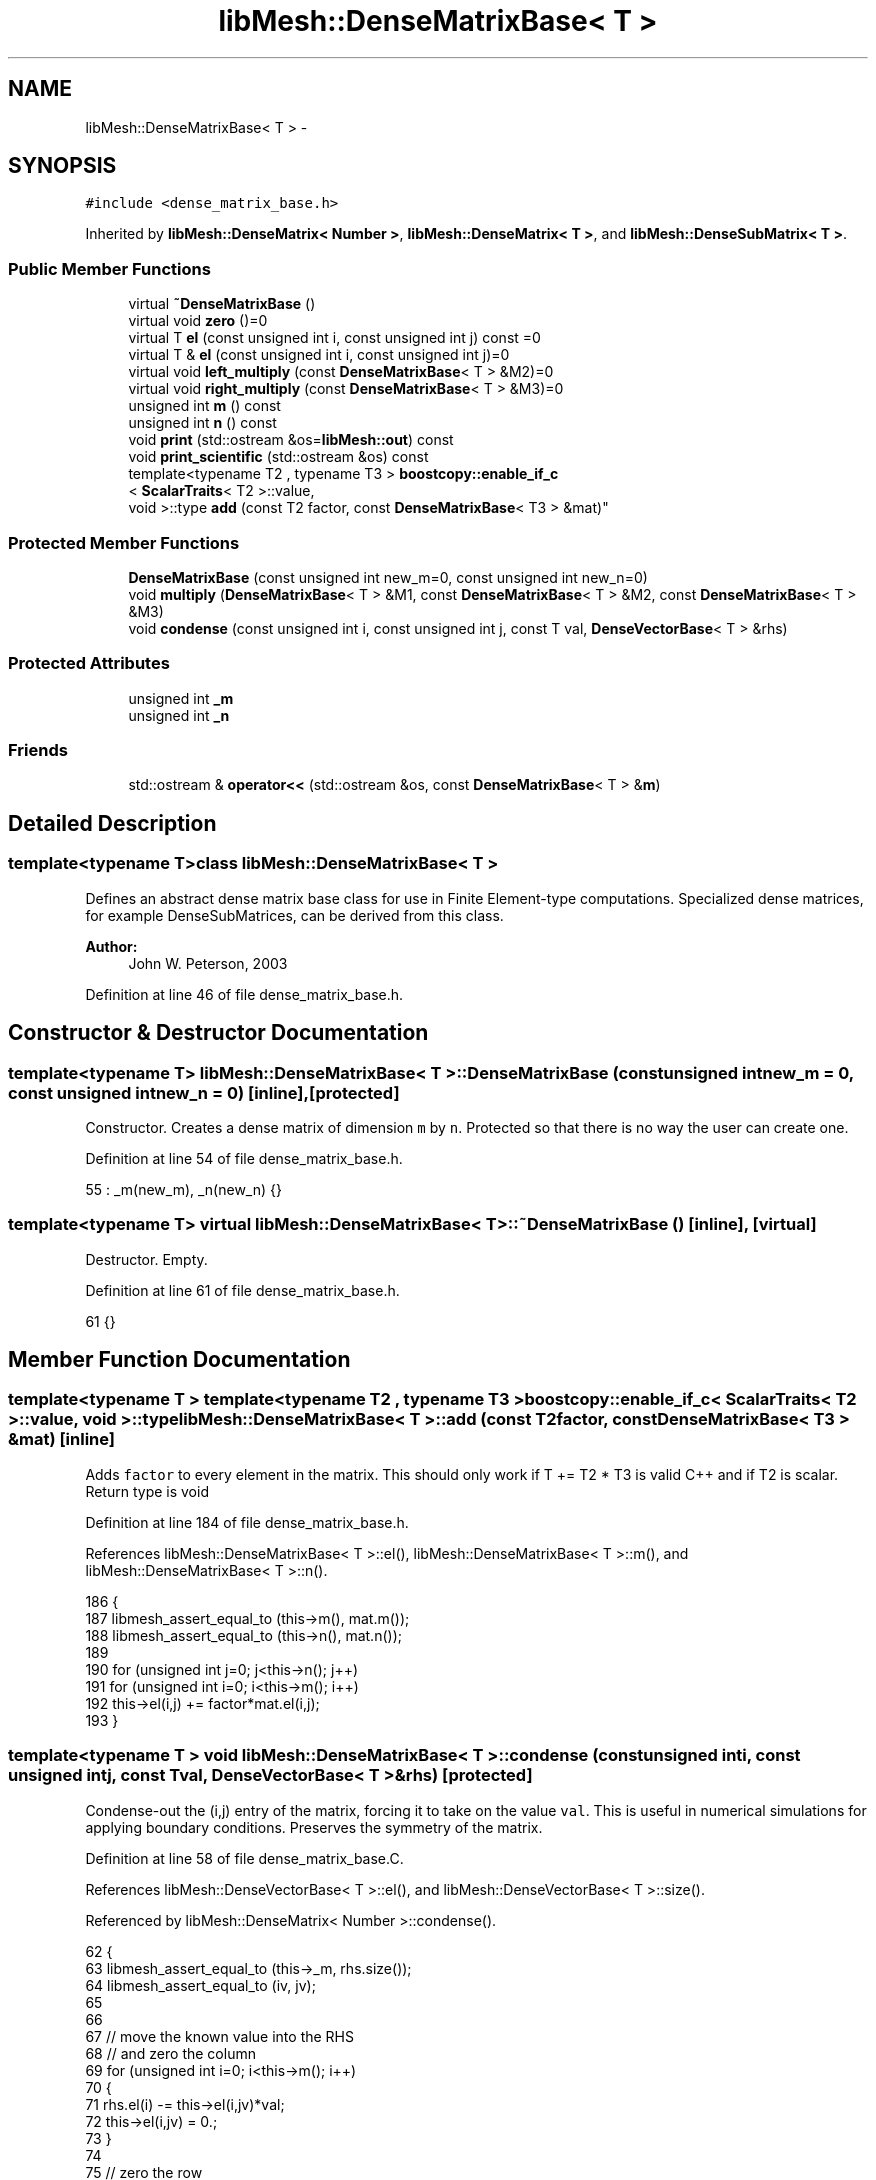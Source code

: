 .TH "libMesh::DenseMatrixBase< T >" 3 "Tue May 6 2014" "libMesh" \" -*- nroff -*-
.ad l
.nh
.SH NAME
libMesh::DenseMatrixBase< T > \- 
.SH SYNOPSIS
.br
.PP
.PP
\fC#include <dense_matrix_base\&.h>\fP
.PP
Inherited by \fBlibMesh::DenseMatrix< Number >\fP, \fBlibMesh::DenseMatrix< T >\fP, and \fBlibMesh::DenseSubMatrix< T >\fP\&.
.SS "Public Member Functions"

.in +1c
.ti -1c
.RI "virtual \fB~DenseMatrixBase\fP ()"
.br
.ti -1c
.RI "virtual void \fBzero\fP ()=0"
.br
.ti -1c
.RI "virtual T \fBel\fP (const unsigned int i, const unsigned int j) const =0"
.br
.ti -1c
.RI "virtual T & \fBel\fP (const unsigned int i, const unsigned int j)=0"
.br
.ti -1c
.RI "virtual void \fBleft_multiply\fP (const \fBDenseMatrixBase\fP< T > &M2)=0"
.br
.ti -1c
.RI "virtual void \fBright_multiply\fP (const \fBDenseMatrixBase\fP< T > &M3)=0"
.br
.ti -1c
.RI "unsigned int \fBm\fP () const "
.br
.ti -1c
.RI "unsigned int \fBn\fP () const "
.br
.ti -1c
.RI "void \fBprint\fP (std::ostream &os=\fBlibMesh::out\fP) const "
.br
.ti -1c
.RI "void \fBprint_scientific\fP (std::ostream &os) const "
.br
.ti -1c
.RI "template<typename T2 , typename T3 > \fBboostcopy::enable_if_c\fP
.br
< \fBScalarTraits\fP< T2 >::value, 
.br
void >::type \fBadd\fP (const T2 factor, const \fBDenseMatrixBase\fP< T3 > &mat)"
.br
.in -1c
.SS "Protected Member Functions"

.in +1c
.ti -1c
.RI "\fBDenseMatrixBase\fP (const unsigned int new_m=0, const unsigned int new_n=0)"
.br
.ti -1c
.RI "void \fBmultiply\fP (\fBDenseMatrixBase\fP< T > &M1, const \fBDenseMatrixBase\fP< T > &M2, const \fBDenseMatrixBase\fP< T > &M3)"
.br
.ti -1c
.RI "void \fBcondense\fP (const unsigned int i, const unsigned int j, const T val, \fBDenseVectorBase\fP< T > &rhs)"
.br
.in -1c
.SS "Protected Attributes"

.in +1c
.ti -1c
.RI "unsigned int \fB_m\fP"
.br
.ti -1c
.RI "unsigned int \fB_n\fP"
.br
.in -1c
.SS "Friends"

.in +1c
.ti -1c
.RI "std::ostream & \fBoperator<<\fP (std::ostream &os, const \fBDenseMatrixBase\fP< T > &\fBm\fP)"
.br
.in -1c
.SH "Detailed Description"
.PP 

.SS "template<typename T>class libMesh::DenseMatrixBase< T >"
Defines an abstract dense matrix base class for use in Finite Element-type computations\&. Specialized dense matrices, for example DenseSubMatrices, can be derived from this class\&.
.PP
\fBAuthor:\fP
.RS 4
John W\&. Peterson, 2003 
.RE
.PP

.PP
Definition at line 46 of file dense_matrix_base\&.h\&.
.SH "Constructor & Destructor Documentation"
.PP 
.SS "template<typename T> \fBlibMesh::DenseMatrixBase\fP< T >::\fBDenseMatrixBase\fP (const unsigned intnew_m = \fC0\fP, const unsigned intnew_n = \fC0\fP)\fC [inline]\fP, \fC [protected]\fP"
Constructor\&. Creates a dense matrix of dimension \fCm\fP by \fCn\fP\&. Protected so that there is no way the user can create one\&. 
.PP
Definition at line 54 of file dense_matrix_base\&.h\&.
.PP
.nf
55                                               : _m(new_m), _n(new_n) {}
.fi
.SS "template<typename T> virtual \fBlibMesh::DenseMatrixBase\fP< T >::~\fBDenseMatrixBase\fP ()\fC [inline]\fP, \fC [virtual]\fP"
Destructor\&. Empty\&. 
.PP
Definition at line 61 of file dense_matrix_base\&.h\&.
.PP
.nf
61 {}
.fi
.SH "Member Function Documentation"
.PP 
.SS "template<typename T > template<typename T2 , typename T3 > \fBboostcopy::enable_if_c\fP< \fBScalarTraits\fP< T2 >::value, void >::type \fBlibMesh::DenseMatrixBase\fP< T >::add (const T2factor, const \fBDenseMatrixBase\fP< T3 > &mat)\fC [inline]\fP"
Adds \fCfactor\fP to every element in the matrix\&. This should only work if T += T2 * T3 is valid C++ and if T2 is scalar\&. Return type is void 
.PP
Definition at line 184 of file dense_matrix_base\&.h\&.
.PP
References libMesh::DenseMatrixBase< T >::el(), libMesh::DenseMatrixBase< T >::m(), and libMesh::DenseMatrixBase< T >::n()\&.
.PP
.nf
186 {
187   libmesh_assert_equal_to (this->m(), mat\&.m());
188   libmesh_assert_equal_to (this->n(), mat\&.n());
189 
190   for (unsigned int j=0; j<this->n(); j++)
191     for (unsigned int i=0; i<this->m(); i++)
192       this->el(i,j) += factor*mat\&.el(i,j);
193 }
.fi
.SS "template<typename T > void \fBlibMesh::DenseMatrixBase\fP< T >::condense (const unsigned inti, const unsigned intj, const Tval, \fBDenseVectorBase\fP< T > &rhs)\fC [protected]\fP"
Condense-out the \fC\fP(i,j) entry of the matrix, forcing it to take on the value \fCval\fP\&. This is useful in numerical simulations for applying boundary conditions\&. Preserves the symmetry of the matrix\&. 
.PP
Definition at line 58 of file dense_matrix_base\&.C\&.
.PP
References libMesh::DenseVectorBase< T >::el(), and libMesh::DenseVectorBase< T >::size()\&.
.PP
Referenced by libMesh::DenseMatrix< Number >::condense()\&.
.PP
.nf
62 {
63   libmesh_assert_equal_to (this->_m, rhs\&.size());
64   libmesh_assert_equal_to (iv, jv);
65 
66 
67   // move the known value into the RHS
68   // and zero the column
69   for (unsigned int i=0; i<this->m(); i++)
70     {
71       rhs\&.el(i) -= this->el(i,jv)*val;
72       this->el(i,jv) = 0\&.;
73     }
74 
75   // zero the row
76   for (unsigned int j=0; j<this->n(); j++)
77     this->el(iv,j) = 0\&.;
78 
79   this->el(iv,jv) = 1\&.;
80   rhs\&.el(iv) = val;
81 
82 }
.fi
.SS "template<typename T> virtual T \fBlibMesh::DenseMatrixBase\fP< T >::el (const unsigned inti, const unsigned intj) const\fC [pure virtual]\fP"

.PP
\fBReturns:\fP
.RS 4
the \fC\fP(i,j) element of the matrix\&. Since internal data representations may differ, you must redefine this function\&. 
.RE
.PP

.PP
Implemented in \fBlibMesh::DenseMatrix< T >\fP, and \fBlibMesh::DenseMatrix< Number >\fP\&.
.PP
Referenced by libMesh::DenseMatrixBase< T >::add(), and libMesh::DenseMatrixBase< T >::multiply()\&.
.SS "template<typename T> virtual T& \fBlibMesh::DenseMatrixBase\fP< T >::el (const unsigned inti, const unsigned intj)\fC [pure virtual]\fP"

.PP
\fBReturns:\fP
.RS 4
the \fC\fP(i,j) element of the matrix as a writeable reference\&. Since internal data representations may differ, you must redefine this function\&. 
.RE
.PP

.PP
Implemented in \fBlibMesh::DenseMatrix< T >\fP, and \fBlibMesh::DenseMatrix< Number >\fP\&.
.SS "template<typename T> virtual void \fBlibMesh::DenseMatrixBase\fP< T >::left_multiply (const \fBDenseMatrixBase\fP< T > &M2)\fC [pure virtual]\fP"
Performs the operation: (*this) <- M2 * (*this) 
.PP
Implemented in \fBlibMesh::DenseMatrix< T >\fP\&.
.SS "template<typename T> unsigned int \fBlibMesh::DenseMatrixBase\fP< T >::m () const\fC [inline]\fP"

.PP
\fBReturns:\fP
.RS 4
the row-dimension of the matrix\&. 
.RE
.PP

.PP
Definition at line 99 of file dense_matrix_base\&.h\&.
.PP
References libMesh::DenseMatrixBase< T >::_m\&.
.PP
Referenced by libMesh::DenseMatrix< T >::_multiply_blas(), libMesh::DenseMatrix< T >::_svd_lapack(), libMesh::DenseMatrixBase< T >::add(), libMesh::DenseMatrix< T >::add(), libMesh::SparseMatrix< T >::add_block_matrix(), libMesh::PetscMatrix< T >::add_block_matrix(), libMesh::EigenSparseMatrix< T >::add_matrix(), libMesh::LaspackMatrix< T >::add_matrix(), libMesh::EpetraMatrix< T >::add_matrix(), libMesh::PetscMatrix< T >::add_matrix(), libMesh::DofMap::build_constraint_matrix(), libMesh::DofMap::build_constraint_matrix_and_vector(), libMesh::DofMap::constrain_element_dyad_matrix(), libMesh::DofMap::constrain_element_matrix(), libMesh::DofMap::constrain_element_matrix_and_vector(), libMesh::DofMap::constrain_element_vector(), libMesh::DofMap::extract_local_vector(), libMesh::DenseMatrix< T >::get_transpose(), libMesh::DofMap::heterogenously_constrain_element_matrix_and_vector(), libMesh::DofMap::heterogenously_constrain_element_vector(), libMesh::DenseMatrix< T >::left_multiply(), libMesh::DenseMatrix< T >::left_multiply_transpose(), libMesh::DofMap::max_constraint_error(), libMesh::DenseMatrixBase< T >::multiply(), libMesh::WeightedPatchRecoveryErrorEstimator::EstimateError::operator()(), libMesh::PatchRecoveryErrorEstimator::EstimateError::operator()(), libMesh::DenseMatrix< T >::operator=(), libMesh::DenseMatrix< T >::right_multiply(), and libMesh::DenseMatrix< T >::right_multiply_transpose()\&.
.PP
.nf
99 { return _m; }
.fi
.SS "template<typename T > void \fBlibMesh::DenseMatrixBase\fP< T >::multiply (\fBDenseMatrixBase\fP< T > &M1, const \fBDenseMatrixBase\fP< T > &M2, const \fBDenseMatrixBase\fP< T > &M3)\fC [protected]\fP"
Performs the computation M1 = M2 * M3 where: M1 = (m x n) M2 = (m x p) M3 = (p x n) 
.PP
Definition at line 31 of file dense_matrix_base\&.C\&.
.PP
References libMesh::DenseMatrixBase< T >::el(), libMesh::DenseMatrixBase< T >::m(), and libMesh::DenseMatrixBase< T >::n()\&.
.PP
.nf
34 {
35   // Assertions to make sure we have been
36   // passed matrices of the correct dimension\&.
37   libmesh_assert_equal_to (M1\&.m(), M2\&.m());
38   libmesh_assert_equal_to (M1\&.n(), M3\&.n());
39   libmesh_assert_equal_to (M2\&.n(), M3\&.m());
40 
41   const unsigned int m_s = M2\&.m();
42   const unsigned int p_s = M2\&.n();
43   const unsigned int n_s = M1\&.n();
44 
45   // Do it this way because there is a
46   // decent chance (at least for constraint matrices)
47   // that M3(k,j) = 0\&. when right-multiplying\&.
48   for (unsigned int k=0; k<p_s; k++)
49     for (unsigned int j=0; j<n_s; j++)
50       if (M3\&.el(k,j) != 0\&.)
51         for (unsigned int i=0; i<m_s; i++)
52           M1\&.el(i,j) += M2\&.el(i,k) * M3\&.el(k,j);
53 }
.fi
.SS "template<typename T> unsigned int \fBlibMesh::DenseMatrixBase\fP< T >::n () const\fC [inline]\fP"

.PP
\fBReturns:\fP
.RS 4
the column-dimension of the matrix\&. 
.RE
.PP

.PP
Definition at line 104 of file dense_matrix_base\&.h\&.
.PP
References libMesh::DenseMatrixBase< T >::_n\&.
.PP
Referenced by libMesh::DenseMatrix< T >::_multiply_blas(), libMesh::DenseMatrix< T >::_svd_lapack(), libMesh::DenseMatrixBase< T >::add(), libMesh::DenseMatrix< T >::add(), libMesh::SparseMatrix< T >::add_block_matrix(), libMesh::PetscMatrix< T >::add_block_matrix(), libMesh::EigenSparseMatrix< T >::add_matrix(), libMesh::LaspackMatrix< T >::add_matrix(), libMesh::EpetraMatrix< T >::add_matrix(), libMesh::PetscMatrix< T >::add_matrix(), libMesh::DofMap::build_constraint_matrix(), libMesh::DofMap::build_constraint_matrix_and_vector(), libMesh::DofMap::constrain_element_dyad_matrix(), libMesh::DofMap::constrain_element_matrix(), libMesh::DofMap::constrain_element_matrix_and_vector(), libMesh::DofMap::constrain_element_vector(), libMesh::DofMap::extract_local_vector(), libMesh::DenseMatrix< T >::get_transpose(), libMesh::DofMap::heterogenously_constrain_element_matrix_and_vector(), libMesh::DofMap::heterogenously_constrain_element_vector(), libMesh::DenseMatrix< T >::left_multiply(), libMesh::DenseMatrix< T >::left_multiply_transpose(), libMesh::DofMap::max_constraint_error(), libMesh::DenseMatrixBase< T >::multiply(), libMesh::WeightedPatchRecoveryErrorEstimator::EstimateError::operator()(), libMesh::PatchRecoveryErrorEstimator::EstimateError::operator()(), libMesh::DenseMatrix< T >::operator=(), libMesh::DenseMatrix< T >::right_multiply(), and libMesh::DenseMatrix< T >::right_multiply_transpose()\&.
.PP
.nf
104 { return _n; }
.fi
.SS "template<typename T > void \fBlibMesh::DenseMatrixBase\fP< T >::print (std::ostream &os = \fC\fBlibMesh::out\fP\fP) const"
Pretty-print the matrix, by default to \fC\fBlibMesh::out\fP\fP\&. 
.PP
Definition at line 128 of file dense_matrix_base\&.C\&.
.PP
.nf
129 {
130   for (unsigned int i=0; i<this->m(); i++)
131     {
132       for (unsigned int j=0; j<this->n(); j++)
133         os << std::setw(8)
134            << this->el(i,j) << " ";
135 
136       os << std::endl;
137     }
138 
139   return;
140 }
.fi
.SS "template<typename T > void \fBlibMesh::DenseMatrixBase\fP< T >::print_scientific (std::ostream &os) const"
Prints the matrix entries with more decimal places in scientific notation\&. 
.PP
Definition at line 86 of file dense_matrix_base\&.C\&.
.PP
.nf
87 {
88 #ifndef LIBMESH_BROKEN_IOSTREAM
89 
90   // save the initial format flags
91   std::ios_base::fmtflags os_flags = os\&.flags();
92 
93   // Print the matrix entries\&.
94   for (unsigned int i=0; i<this->m(); i++)
95     {
96       for (unsigned int j=0; j<this->n(); j++)
97         os << std::setw(15)
98            << std::scientific
99            << std::setprecision(8)
100            << this->el(i,j) << " ";
101 
102       os << std::endl;
103     }
104 
105   // reset the original format flags
106   os\&.flags(os_flags);
107 
108 #else
109 
110   // Print the matrix entries\&.
111   for (unsigned int i=0; i<this->m(); i++)
112     {
113       for (unsigned int j=0; j<this->n(); j++)
114         os << std::setprecision(8)
115            << this->el(i,j)
116            << " ";
117 
118       os << std::endl;
119     }
120 
121 
122 #endif
123 }
.fi
.SS "template<typename T> virtual void \fBlibMesh::DenseMatrixBase\fP< T >::right_multiply (const \fBDenseMatrixBase\fP< T > &M3)\fC [pure virtual]\fP"
Performs the operation: (*this) <- (*this) * M3 
.PP
Implemented in \fBlibMesh::DenseMatrix< T >\fP\&.
.SS "template<typename T> virtual void \fBlibMesh::DenseMatrixBase\fP< T >::zero ()\fC [pure virtual]\fP"
Set every element in the matrix to 0\&. You must redefine what you mean by zeroing the matrix since it depends on how your values are stored\&. 
.PP
Implemented in \fBlibMesh::DenseMatrix< T >\fP, and \fBlibMesh::DenseMatrix< Number >\fP\&.
.SH "Friends And Related Function Documentation"
.PP 
.SS "template<typename T> std::ostream& operator<< (std::ostream &os, const \fBDenseMatrixBase\fP< T > &m)\fC [friend]\fP"
Formatted print as above but allows you to do \fBDenseMatrix\fP K; \fBlibMesh::out\fP << K << std::endl; 
.PP
Definition at line 116 of file dense_matrix_base\&.h\&.
.PP
.nf
117   {
118     m\&.print(os);
119     return os;
120   }
.fi
.SH "Member Data Documentation"
.PP 
.SS "template<typename T> unsigned int \fBlibMesh::DenseMatrixBase\fP< T >::_m\fC [protected]\fP"
The row dimension\&. 
.PP
Definition at line 165 of file dense_matrix_base\&.h\&.
.PP
Referenced by libMesh::DenseMatrixBase< T >::m(), libMesh::DenseMatrix< T >::operator=(), and libMesh::DenseMatrix< T >::swap()\&.
.SS "template<typename T> unsigned int \fBlibMesh::DenseMatrixBase\fP< T >::_n\fC [protected]\fP"
The column dimension\&. 
.PP
Definition at line 170 of file dense_matrix_base\&.h\&.
.PP
Referenced by libMesh::DenseMatrixBase< T >::n(), libMesh::DenseMatrix< T >::operator=(), and libMesh::DenseMatrix< T >::swap()\&.

.SH "Author"
.PP 
Generated automatically by Doxygen for libMesh from the source code\&.

